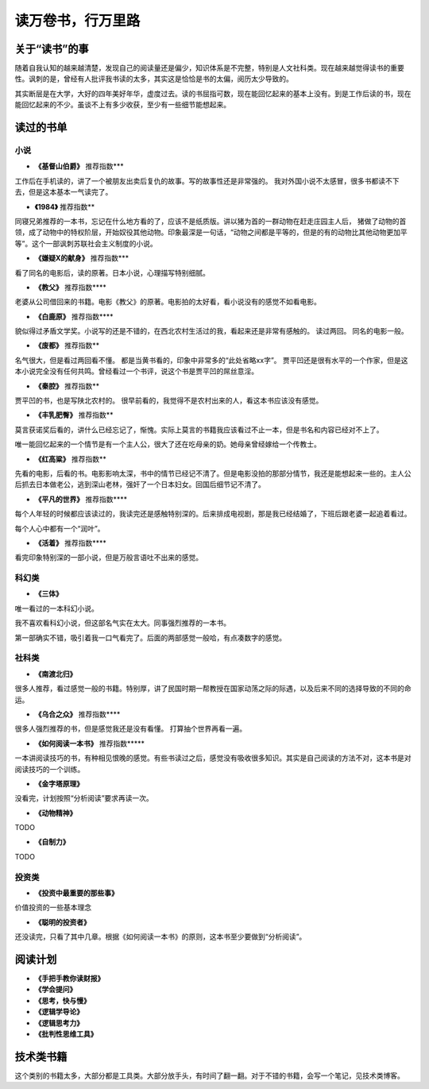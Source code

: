 读万卷书，行万里路
=====================

关于“读书”的事
----------------

随着自我认知的越来越清楚，发现自己的阅读量还是偏少，知识体系是不完整，特别是人文社科类。现在越来越觉得读书的重要性。讽刺的是，曾经有人批评我书读的太多，其实这是恰恰是书的太偏，阅历太少导致的。

其实断层是在大学，大好的四年美好年华，虚度过去。读的书屈指可数，现在能回忆起来的基本上没有。到是工作后读的书，现在能回忆起来的不少。虽谈不上有多少收获，至少有一些细节能想起来。

读过的书单
----------

小说
^^^^^^^^^

* **《基督山伯爵》** 推荐指数\*\*\*

工作后在手机读的，讲了一个被朋友出卖后复仇的故事。写的故事性还是非常强的。 我对外国小说不太感冒，很多书都读不下去，但是这本基本一气读完了。

* **《1984》** 推荐指数\*\*
 
同寝兄弟推荐的一本书，忘记在什么地方看的了，应该不是纸质版。讲以猪为首的一群动物在赶走庄园主人后， 猪做了动物的首领，成了动物中的特权阶层，开始奴役其他动物。印象最深是一句话，“动物之间都是平等的，但是的有的动物比其他动物更加平等”。这个一部讽刺苏联社会主义制度的小说。

* **《嫌疑X的献身》** 推荐指数\*\*\*

看了同名的电影后，读的原著。日本小说，心理描写特别细腻。

* **《教父》** 推荐指数\*\*\*\*

老婆从公司借回来的书籍。电影《教父》的原著。电影拍的太好看，看小说没有的感觉不如看电影。


* **《白鹿原》** 推荐指数\*\*\*\*

貌似得过矛盾文学奖。小说写的还是不错的，在西北农村生活过的我，看起来还是非常有感触的。 读过两回。 同名的电影一般。

* **《废都》** 推荐指数\*\*

名气很大，但是看过两回看不懂。 都是当黄书看的，印象中非常多的“此处省略xx字”。
贾平凹还是很有水平的一个作家，但是这本小说完全没有任何共鸣。曾经看过一个书评，说这个书是贾平凹的屌丝意淫。

* **《秦腔》** 推荐指数\*\*

贾平凹的书，也是写陕北农村的。 很早前看的，我觉得不是农村出来的人，看这本书应该没有感觉。

* **《丰乳肥臀》** 推荐指数\*\*

莫言获诺奖后看的，讲什么已经忘记了，惭愧。实际上莫言的书籍我应该看过不止一本，但是书名和内容已经对不上了。

唯一能回忆起来的一个情节是有一个主人公，很大了还在吃母亲的奶。她母亲曾经嫁给一个传教士。

* **《红高粱》** 推荐指数\*\*

先看的电影，后看的书。电影影响太深，书中的情节已经记不清了。但是电影没拍的那部分情节，我还是能想起来一些的。主人公后抓去日本做老公，逃到深山老林，强奸了一个日本妇女。回国后细节记不清了。

* **《平凡的世界》** 推荐指数\*\*\*\*
 
每个人年轻的时候都应该读过的，我读完还是感触特别深的。后来排成电视剧，那是我已经结婚了，下班后跟老婆一起追着看过。

每个人心中都有一个“润叶”。

* **《活着》**  推荐指数\*\*\*\*

看完印象特别深的一部小说，但是万般言语吐不出来的感觉。



科幻类
^^^^^^^^^

* **《三体》**

唯一看过的一本科幻小说。

我不喜欢看科幻小说，但这部名气实在太大。同事强烈推荐的一本书。

第一部确实不错，吸引着我一口气看完了。后面的两部感觉一般哈，有点凑数字的感觉。

社科类
^^^^^^^^^^^

* **《南渡北归》**

很多人推荐，看过感觉一般的书籍。特别厚，讲了民国时期一帮教授在国家动荡之际的际遇，以及后来不同的选择导致的不同的命运。

* **《乌合之众》** 推荐指数\*\*\*\*
 
很多人强烈推荐的书，但是感觉我还是没有看懂。 打算抽个世界再看一遍。

* **《如何阅读一本书》** 推荐指数\*\*\*\*\*

一本讲阅读技巧的书，有种相见恨晚的感觉。有些书读过之后，感觉没有吸收很多知识。其实是自己阅读的方法不对，这本书是对阅读技巧的一个训练。

* **《金字塔原理》**

没看完，计划按照“分析阅读”要求再读一次。

* **《动物精神》**

TODO

* **《自制力》**

TODO

投资类
^^^^^^^^^^^

* **《投资中最重要的那些事》**

价值投资的一些基本理念

* **《聪明的投资者》**

还没读完，只看了其中几章。根据《如何阅读一本书》的原则，这本书至少要做到“分析阅读”。

阅读计划
----------

* **《手把手教你读财报》**

* **《学会提问》**

* **《思考，快与慢》**

* **《逻辑学导论》**

* **《逻辑思考力》**

* **《批判性思维工具》**

技术类书籍
------------

这个类别的书籍太多，大部分都是工具类。大部分放手头，有时间了翻一翻。对于不错的书籍，会写一个笔记，见技术类博客。

